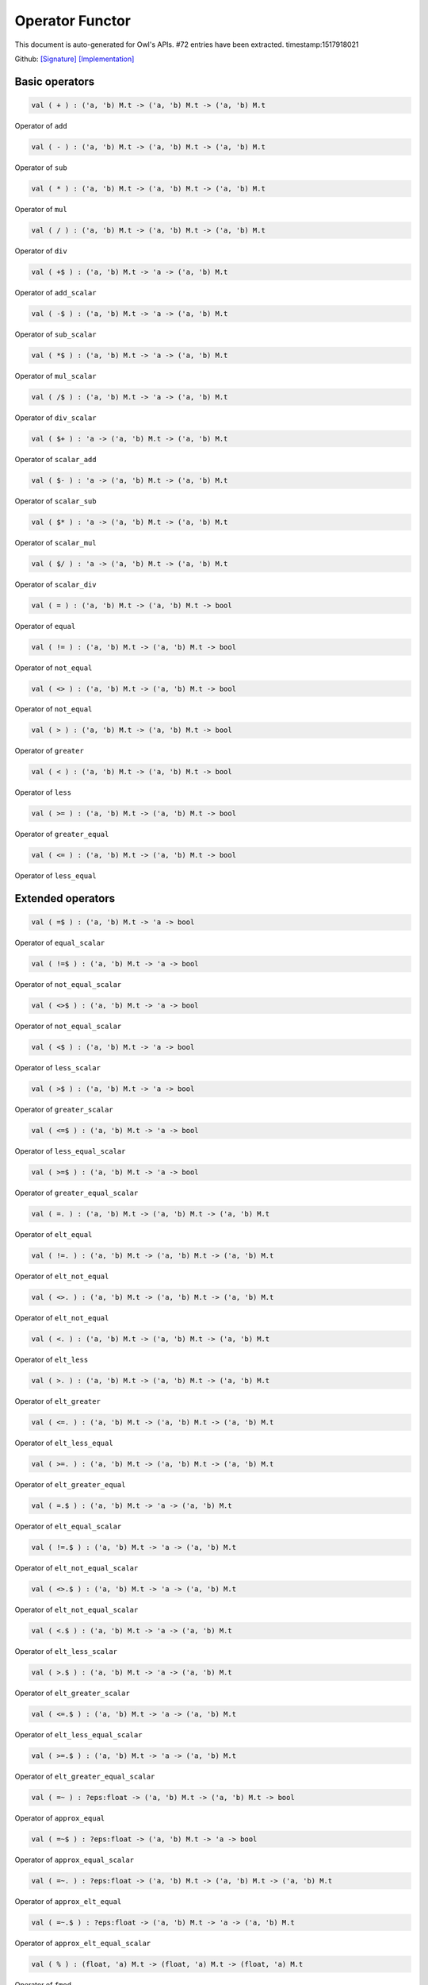 Operator Functor
===============================================================================

This document is auto-generated for Owl's APIs.
#72 entries have been extracted.
timestamp:1517918021

Github:
`[Signature] <https://github.com/ryanrhymes/owl/tree/master/src/base/misc/owl_operator.mli>`_ 
`[Implementation] <https://github.com/ryanrhymes/owl/tree/master/src/base/misc/owl_operator.ml>`_



Basic operators
-------------------------------------------------------------------------------



.. code-block:: ocaml

  val ( + ) : ('a, 'b) M.t -> ('a, 'b) M.t -> ('a, 'b) M.t

Operator of ``add``



.. code-block:: ocaml

  val ( - ) : ('a, 'b) M.t -> ('a, 'b) M.t -> ('a, 'b) M.t

Operator of ``sub``



.. code-block:: ocaml

  val ( * ) : ('a, 'b) M.t -> ('a, 'b) M.t -> ('a, 'b) M.t

Operator of ``mul``



.. code-block:: ocaml

  val ( / ) : ('a, 'b) M.t -> ('a, 'b) M.t -> ('a, 'b) M.t

Operator of ``div``



.. code-block:: ocaml

  val ( +$ ) : ('a, 'b) M.t -> 'a -> ('a, 'b) M.t

Operator of ``add_scalar``



.. code-block:: ocaml

  val ( -$ ) : ('a, 'b) M.t -> 'a -> ('a, 'b) M.t

Operator of ``sub_scalar``



.. code-block:: ocaml

  val ( *$ ) : ('a, 'b) M.t -> 'a -> ('a, 'b) M.t

Operator of ``mul_scalar``



.. code-block:: ocaml

  val ( /$ ) : ('a, 'b) M.t -> 'a -> ('a, 'b) M.t

Operator of ``div_scalar``



.. code-block:: ocaml

  val ( $+ ) : 'a -> ('a, 'b) M.t -> ('a, 'b) M.t

Operator of ``scalar_add``



.. code-block:: ocaml

  val ( $- ) : 'a -> ('a, 'b) M.t -> ('a, 'b) M.t

Operator of ``scalar_sub``



.. code-block:: ocaml

  val ( $* ) : 'a -> ('a, 'b) M.t -> ('a, 'b) M.t

Operator of ``scalar_mul``



.. code-block:: ocaml

  val ( $/ ) : 'a -> ('a, 'b) M.t -> ('a, 'b) M.t

Operator of ``scalar_div``



.. code-block:: ocaml

  val ( = ) : ('a, 'b) M.t -> ('a, 'b) M.t -> bool

Operator of ``equal``



.. code-block:: ocaml

  val ( != ) : ('a, 'b) M.t -> ('a, 'b) M.t -> bool

Operator of ``not_equal``



.. code-block:: ocaml

  val ( <> ) : ('a, 'b) M.t -> ('a, 'b) M.t -> bool

Operator of ``not_equal``



.. code-block:: ocaml

  val ( > ) : ('a, 'b) M.t -> ('a, 'b) M.t -> bool

Operator of ``greater``



.. code-block:: ocaml

  val ( < ) : ('a, 'b) M.t -> ('a, 'b) M.t -> bool

Operator of ``less``



.. code-block:: ocaml

  val ( >= ) : ('a, 'b) M.t -> ('a, 'b) M.t -> bool

Operator of ``greater_equal``



.. code-block:: ocaml

  val ( <= ) : ('a, 'b) M.t -> ('a, 'b) M.t -> bool

Operator of ``less_equal``



Extended operators
-------------------------------------------------------------------------------



.. code-block:: ocaml

  val ( =$ ) : ('a, 'b) M.t -> 'a -> bool

Operator of ``equal_scalar``



.. code-block:: ocaml

  val ( !=$ ) : ('a, 'b) M.t -> 'a -> bool

Operator of ``not_equal_scalar``



.. code-block:: ocaml

  val ( <>$ ) : ('a, 'b) M.t -> 'a -> bool

Operator of ``not_equal_scalar``



.. code-block:: ocaml

  val ( <$ ) : ('a, 'b) M.t -> 'a -> bool

Operator of ``less_scalar``



.. code-block:: ocaml

  val ( >$ ) : ('a, 'b) M.t -> 'a -> bool

Operator of ``greater_scalar``



.. code-block:: ocaml

  val ( <=$ ) : ('a, 'b) M.t -> 'a -> bool

Operator of ``less_equal_scalar``



.. code-block:: ocaml

  val ( >=$ ) : ('a, 'b) M.t -> 'a -> bool

Operator of ``greater_equal_scalar``



.. code-block:: ocaml

  val ( =. ) : ('a, 'b) M.t -> ('a, 'b) M.t -> ('a, 'b) M.t

Operator of ``elt_equal``



.. code-block:: ocaml

  val ( !=. ) : ('a, 'b) M.t -> ('a, 'b) M.t -> ('a, 'b) M.t

Operator of ``elt_not_equal``



.. code-block:: ocaml

  val ( <>. ) : ('a, 'b) M.t -> ('a, 'b) M.t -> ('a, 'b) M.t

Operator of ``elt_not_equal``



.. code-block:: ocaml

  val ( <. ) : ('a, 'b) M.t -> ('a, 'b) M.t -> ('a, 'b) M.t

Operator of ``elt_less``



.. code-block:: ocaml

  val ( >. ) : ('a, 'b) M.t -> ('a, 'b) M.t -> ('a, 'b) M.t

Operator of ``elt_greater``



.. code-block:: ocaml

  val ( <=. ) : ('a, 'b) M.t -> ('a, 'b) M.t -> ('a, 'b) M.t

Operator of ``elt_less_equal``



.. code-block:: ocaml

  val ( >=. ) : ('a, 'b) M.t -> ('a, 'b) M.t -> ('a, 'b) M.t

Operator of ``elt_greater_equal``



.. code-block:: ocaml

  val ( =.$ ) : ('a, 'b) M.t -> 'a -> ('a, 'b) M.t

Operator of ``elt_equal_scalar``



.. code-block:: ocaml

  val ( !=.$ ) : ('a, 'b) M.t -> 'a -> ('a, 'b) M.t

Operator of ``elt_not_equal_scalar``



.. code-block:: ocaml

  val ( <>.$ ) : ('a, 'b) M.t -> 'a -> ('a, 'b) M.t

Operator of ``elt_not_equal_scalar``



.. code-block:: ocaml

  val ( <.$ ) : ('a, 'b) M.t -> 'a -> ('a, 'b) M.t

Operator of ``elt_less_scalar``



.. code-block:: ocaml

  val ( >.$ ) : ('a, 'b) M.t -> 'a -> ('a, 'b) M.t

Operator of ``elt_greater_scalar``



.. code-block:: ocaml

  val ( <=.$ ) : ('a, 'b) M.t -> 'a -> ('a, 'b) M.t

Operator of ``elt_less_equal_scalar``



.. code-block:: ocaml

  val ( >=.$ ) : ('a, 'b) M.t -> 'a -> ('a, 'b) M.t

Operator of ``elt_greater_equal_scalar``



.. code-block:: ocaml

  val ( =~ ) : ?eps:float -> ('a, 'b) M.t -> ('a, 'b) M.t -> bool

Operator of ``approx_equal``



.. code-block:: ocaml

  val ( =~$ ) : ?eps:float -> ('a, 'b) M.t -> 'a -> bool

Operator of ``approx_equal_scalar``



.. code-block:: ocaml

  val ( =~. ) : ?eps:float -> ('a, 'b) M.t -> ('a, 'b) M.t -> ('a, 'b) M.t

Operator of ``approx_elt_equal``



.. code-block:: ocaml

  val ( =~.$ ) : ?eps:float -> ('a, 'b) M.t -> 'a -> ('a, 'b) M.t

Operator of ``approx_elt_equal_scalar``



.. code-block:: ocaml

  val ( % ) : (float, 'a) M.t -> (float, 'a) M.t -> (float, 'a) M.t

Operator of ``fmod``



.. code-block:: ocaml

  val ( %$ ) : (float, 'a) M.t -> float -> (float, 'a) M.t

Operator of ``fmod_scalar``



.. code-block:: ocaml

  val ( ** ) : (float, 'a) M.t -> (float, 'a) M.t -> (float, 'a) M.t

Operator of ``pow``



.. code-block:: ocaml

  val ( $** ) : float -> (float, 'a) M.t -> (float, 'a) M.t

Operator of ``scalar_pow``



.. code-block:: ocaml

  val ( **$ ) : (float, 'a) M.t -> float -> (float, 'a) M.t

Operator of ``pow_scalar``



.. code-block:: ocaml

  val ( += ) : ('a, 'b) M.t -> ('a, 'b) M.t -> unit

Operator of ``add_``



.. code-block:: ocaml

  val ( -= ) : ('a, 'b) M.t -> ('a, 'b) M.t -> unit

Operator of ``sub_``



.. code-block:: ocaml

  val ( *= ) : ('a, 'b) M.t -> ('a, 'b) M.t -> unit

Operator of ``mul_``



.. code-block:: ocaml

  val ( /= ) : ('a, 'b) M.t -> ('a, 'b) M.t -> unit

Operator of ``div_``



.. code-block:: ocaml

  val ( +$= ) : ('a, 'b) M.t -> 'a -> unit

Operator of ``add_scalar_``



.. code-block:: ocaml

  val ( -$= ) : ('a, 'b) M.t -> 'a -> unit

Operator of ``sub_scalar_``



.. code-block:: ocaml

  val ( *$= ) : ('a, 'b) M.t -> 'a -> unit

Operator of ``mul_scalar_``



.. code-block:: ocaml

  val ( /$= ) : ('a, 'b) M.t -> 'a -> unit

Operator of ``div_scalar_``



.. code-block:: ocaml

  val ( .!{} ) : ('a, 'b) M.t -> Owl_types.index list -> ('a, 'b) M.t

Operator of ``get_fancy``



.. code-block:: ocaml

  val ( .!{}<- ) : ('a, 'b) M.t -> Owl_types.index list -> ('a, 'b) M.t -> unit

Operator of ``set_fancy``



.. code-block:: ocaml

  val ( .${} ) : ('a, 'b) M.t -> int list list -> ('a, 'b) M.t

Operator of ``get_slice``



.. code-block:: ocaml

  val ( .${}<- ) : ('a, 'b) M.t -> int list list -> ('a, 'b) M.t -> unit

Operator of ``set_slice``



Matrix-specific operators
-------------------------------------------------------------------------------



.. code-block:: ocaml

  val ( *@ ) : ('a, 'b) M.t -> ('a, 'b) M.t -> ('a, 'b) M.t

Operator of ``dot``



.. code-block:: ocaml

  val ( @= ) : ('a, 'b) M.t -> ('a, 'b) M.t -> ('a, 'b) M.t

Operator of ``concat_vertical``



.. code-block:: ocaml

  val ( @|| ) : ('a, 'b) M.t -> ('a, 'b) M.t -> ('a, 'b) M.t

Operator of ``concat_horizontal``



.. code-block:: ocaml

  val ( .%{} ) : ('a, 'b) M.t -> int array -> 'a

Operator of ``get``



.. code-block:: ocaml

  val ( .%{}<- ) : ('a, 'b) M.t -> int array -> 'a -> unit

Operator of ``set``



Ndarray-specific operators
-------------------------------------------------------------------------------



.. code-block:: ocaml

  val ( .%{} ) : ('a, 'b) M.t -> int array -> 'a

Operator of ``get``



.. code-block:: ocaml

  val ( .%{}<- ) : ('a, 'b) M.t -> int array -> 'a -> unit

Operator of ``set``



